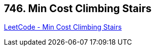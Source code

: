 == 746. Min Cost Climbing Stairs

https://leetcode.com/problems/min-cost-climbing-stairs/[LeetCode - Min Cost Climbing Stairs]

